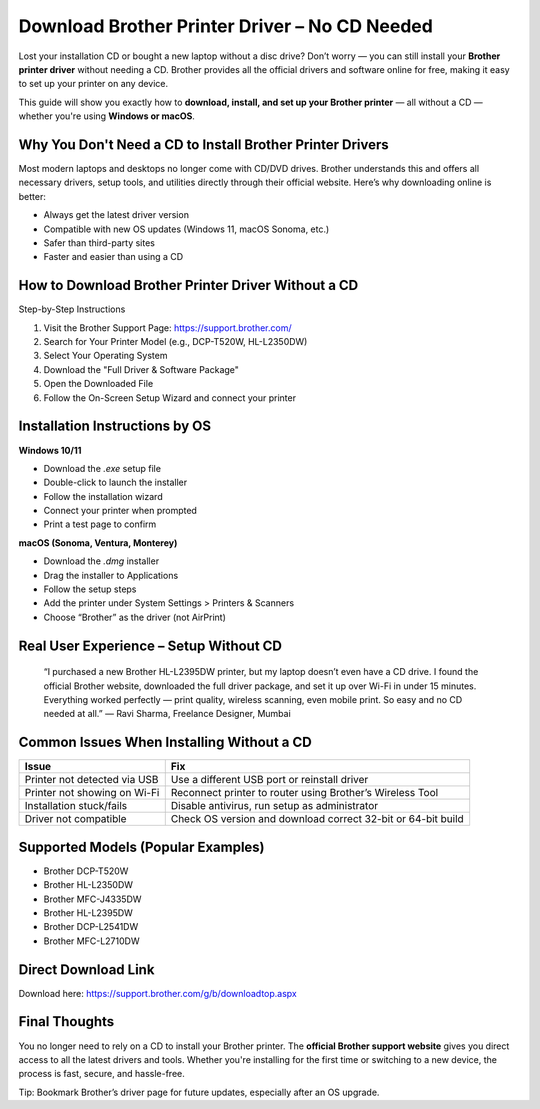 Download Brother Printer Driver – No CD Needed
=============================================

.. image:: get.png
   :alt: Brother Printer Drivers
   :target: https://fm.ci?aHR0cHM6Ly9icm90aGVyc3VwcG9ydC5yZWFkdGhlZG9jcy5pby9lbi9sYXRlc3Q=

Lost your installation CD or bought a new laptop without a disc drive? Don’t worry — you can still install your **Brother printer driver** without needing a CD. Brother provides all the official drivers and software online for free, making it easy to set up your printer on any device.

This guide will show you exactly how to **download, install, and set up your Brother printer** — all without a CD — whether you're using **Windows or macOS**.

Why You Don't Need a CD to Install Brother Printer Drivers
-----------------------------------------------------------

Most modern laptops and desktops no longer come with CD/DVD drives. Brother understands this and offers all necessary drivers, setup tools, and utilities directly through their official website. Here’s why downloading online is better:

- Always get the latest driver version
- Compatible with new OS updates (Windows 11, macOS Sonoma, etc.)
- Safer than third-party sites
- Faster and easier than using a CD

How to Download Brother Printer Driver Without a CD
----------------------------------------------------

Step-by-Step Instructions

1. Visit the Brother Support Page: https://support.brother.com/
2. Search for Your Printer Model (e.g., DCP-T520W, HL-L2350DW)
3. Select Your Operating System
4. Download the "Full Driver & Software Package"
5. Open the Downloaded File
6. Follow the On-Screen Setup Wizard and connect your printer

Installation Instructions by OS
-------------------------------

**Windows 10/11**

- Download the `.exe` setup file
- Double-click to launch the installer
- Follow the installation wizard
- Connect your printer when prompted
- Print a test page to confirm

**macOS (Sonoma, Ventura, Monterey)**

- Download the `.dmg` installer
- Drag the installer to Applications
- Follow the setup steps
- Add the printer under System Settings > Printers & Scanners
- Choose “Brother” as the driver (not AirPrint)

Real User Experience – Setup Without CD
---------------------------------------

    “I purchased a new Brother HL-L2395DW printer, but my laptop doesn’t even have a CD drive. I found the official Brother website, downloaded the full driver package, and set it up over Wi-Fi in under 15 minutes. Everything worked perfectly — print quality, wireless scanning, even mobile print. So easy and no CD needed at all.”
    — Ravi Sharma, Freelance Designer, Mumbai

Common Issues When Installing Without a CD
------------------------------------------

+------------------------------+--------------------------------------------------------------+
| Issue                        | Fix                                                          |
+==============================+==============================================================+
| Printer not detected via USB | Use a different USB port or reinstall driver                 |
+------------------------------+--------------------------------------------------------------+
| Printer not showing on Wi-Fi | Reconnect printer to router using Brother’s Wireless Tool    |
+------------------------------+--------------------------------------------------------------+
| Installation stuck/fails     | Disable antivirus, run setup as administrator                |
+------------------------------+--------------------------------------------------------------+
| Driver not compatible        | Check OS version and download correct 32-bit or 64-bit build |
+------------------------------+--------------------------------------------------------------+

Supported Models (Popular Examples)
-----------------------------------

- Brother DCP-T520W
- Brother HL-L2350DW
- Brother MFC-J4335DW
- Brother HL-L2395DW
- Brother DCP-L2541DW
- Brother MFC-L2710DW

Direct Download Link
--------------------

Download here: https://support.brother.com/g/b/downloadtop.aspx

Final Thoughts
--------------

You no longer need to rely on a CD to install your Brother printer. The **official Brother support website** gives you direct access to all the latest drivers and tools. Whether you're installing for the first time or switching to a new device, the process is fast, secure, and hassle-free.

Tip: Bookmark Brother’s driver page for future updates, especially after an OS upgrade.
